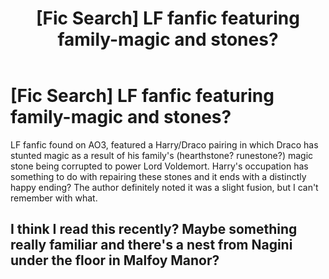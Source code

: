 #+TITLE: [Fic Search] LF fanfic featuring family-magic and stones?

* [Fic Search] LF fanfic featuring family-magic and stones?
:PROPERTIES:
:Author: tymv12
:Score: 0
:DateUnix: 1551739428.0
:DateShort: 2019-Mar-05
:FlairText: Fic Search
:END:
LF fanfic found on AO3, featured a Harry/Draco pairing in which Draco has stunted magic as a result of his family's (hearthstone? runestone?) magic stone being corrupted to power Lord Voldemort. Harry's occupation has something to do with repairing these stones and it ends with a distinctly happy ending? The author definitely noted it was a slight fusion, but I can't remember with what.


** I think I read this recently? Maybe something really familiar and there's a nest from Nagini under the floor in Malfoy Manor?
:PROPERTIES:
:Author: Kidsgetdownfromthere
:Score: 1
:DateUnix: 1551744006.0
:DateShort: 2019-Mar-05
:END:
